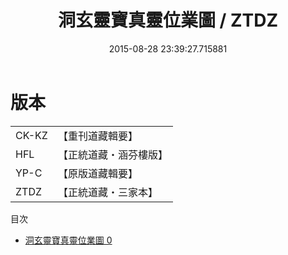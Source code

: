 #+TITLE: 洞玄靈寶真靈位業圖 / ZTDZ

#+DATE: 2015-08-28 23:39:27.715881
* 版本
 |     CK-KZ|【重刊道藏輯要】|
 |       HFL|【正統道藏・涵芬樓版】|
 |      YP-C|【原版道藏輯要】|
 |      ZTDZ|【正統道藏・三家本】|
目次
 - [[file:KR5a0168_000.txt][洞玄靈寶真靈位業圖 0]]
